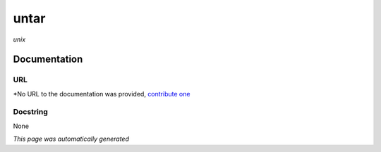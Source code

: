 
untar
=====
*unix*

Documentation
-------------

URL
******
*No URL to the documentation was provided, `contribute one <github.com/illusional/>`_

Docstring
*********
None

*This page was automatically generated*
